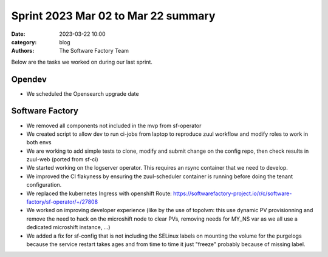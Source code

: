Sprint 2023 Mar 02 to Mar 22 summary
####################################

:date: 2023-03-22 10:00
:category: blog
:authors: The Software Factory Team

Below are the tasks we worked on during our last sprint.

Opendev
-------

* We scheduled the Opensearch upgrade date

Software Factory
----------------

* We removed all components not included in the mvp from sf-operator

* We created script to allow dev to run ci-jobs from laptop to reproduce zuul workflow and modify roles to work in both envs

* We are working to add simple tests to clone, modify and submit change on the config repo, then check results in zuul-web (ported from sf-ci)

* We started working on the logserver operator. This requires an rsync container that we need to develop.

* We improved the CI flakyness by ensuring the zuul-scheduler container is running before doing the tenant configuration.

* We replaced the kubernetes Ingress with openshift Route: https://softwarefactory-project.io/r/c/software-factory/sf-operator/+/27808

* We worked on improving developer experience (like by the use of topolvm: this use dynamic PV provisionning and remove the need to hack on the microshift node to clear PVs, removing needs for MY_NS var as we all use a dedicated microshift instance, ...)

* We added a fix for sf-config that is not including the SELinux labels on mounting the volume for the purgelogs because the service restart takes ages and from time to time it just "freeze" probably because of missing label.
